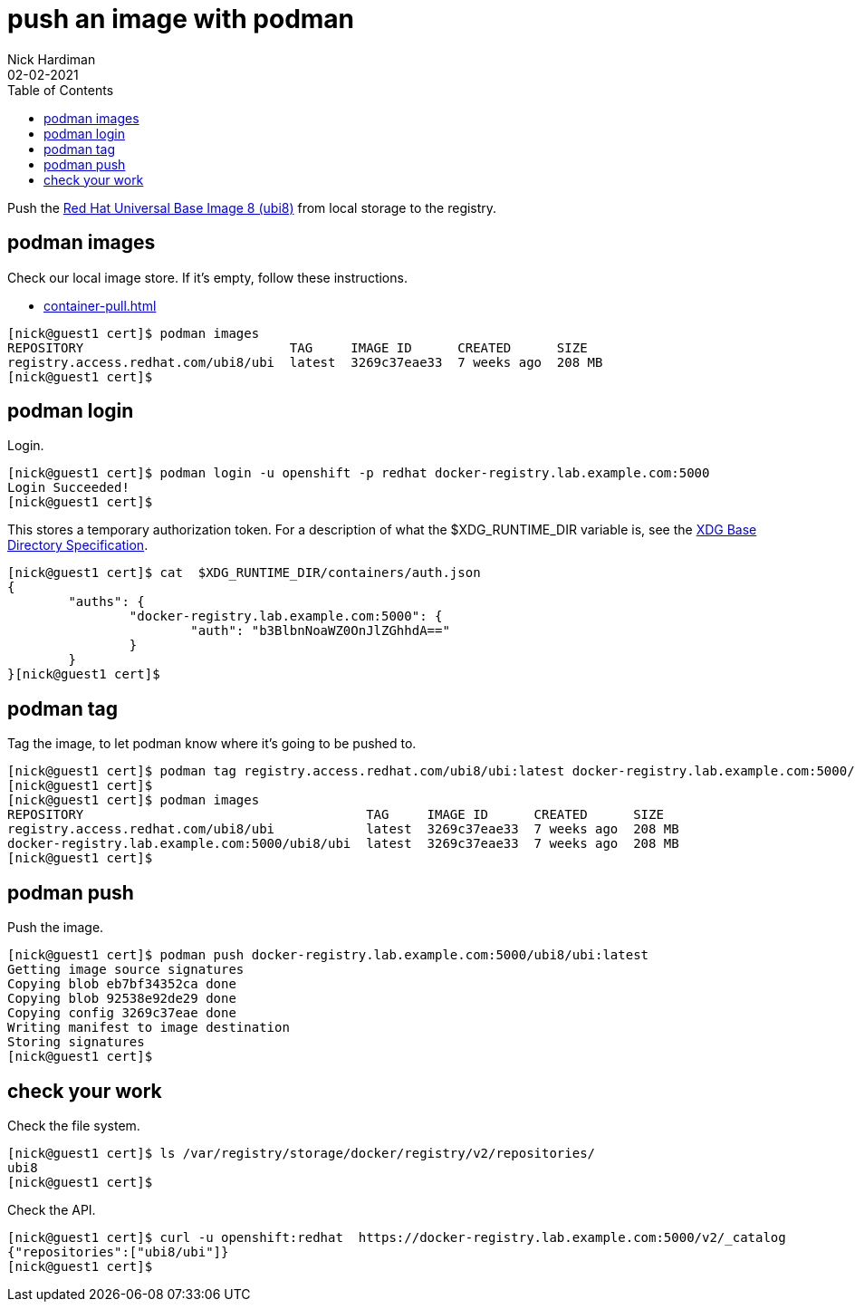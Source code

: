 = push an image with podman
Nick Hardiman 
:source-highlighter: pygments
:toc:
:revdate: 02-02-2021

Push the 
https://www.redhat.com/en/blog/introducing-red-hat-universal-base-image[Red Hat Universal Base Image 8 (ubi8)] 
from local storage to the registry. 


== podman images  

Check our local image store. 
If it's empty, follow these instructions. 

* xref:container-pull.adoc[]

[source,shell]
----
[nick@guest1 cert]$ podman images
REPOSITORY                           TAG     IMAGE ID      CREATED      SIZE
registry.access.redhat.com/ubi8/ubi  latest  3269c37eae33  7 weeks ago  208 MB
[nick@guest1 cert]$ 
----

== podman login 

Login. 

[source,shell]
----
[nick@guest1 cert]$ podman login -u openshift -p redhat docker-registry.lab.example.com:5000
Login Succeeded!
[nick@guest1 cert]$ 
----

This stores a temporary authorization token. 
For a description of what the $XDG_RUNTIME_DIR variable is, see the https://specifications.freedesktop.org/basedir-spec/basedir-spec-latest.html[XDG Base Directory Specification].

[source,shell]
----
[nick@guest1 cert]$ cat  $XDG_RUNTIME_DIR/containers/auth.json 
{
	"auths": {
		"docker-registry.lab.example.com:5000": {
			"auth": "b3BlbnNoaWZ0OnJlZGhhdA=="
		}
	}
}[nick@guest1 cert]$ 
----


== podman tag 

Tag the image, to let podman know where it's going to be pushed to. 

[source,shell]
----
[nick@guest1 cert]$ podman tag registry.access.redhat.com/ubi8/ubi:latest docker-registry.lab.example.com:5000/ubi8/ubi:latest
[nick@guest1 cert]$ 
[nick@guest1 cert]$ podman images
REPOSITORY                                     TAG     IMAGE ID      CREATED      SIZE
registry.access.redhat.com/ubi8/ubi            latest  3269c37eae33  7 weeks ago  208 MB
docker-registry.lab.example.com:5000/ubi8/ubi  latest  3269c37eae33  7 weeks ago  208 MB
[nick@guest1 cert]$ 
----

== podman push 

Push the image. 


[source,shell]
----
[nick@guest1 cert]$ podman push docker-registry.lab.example.com:5000/ubi8/ubi:latest
Getting image source signatures
Copying blob eb7bf34352ca done  
Copying blob 92538e92de29 done  
Copying config 3269c37eae done  
Writing manifest to image destination
Storing signatures
[nick@guest1 cert]$ 
----


== check your work 

Check the file system. 

[source,shell]
----
[nick@guest1 cert]$ ls /var/registry/storage/docker/registry/v2/repositories/
ubi8
[nick@guest1 cert]$
----

Check the API. 

[source,shell]
----
[nick@guest1 cert]$ curl -u openshift:redhat  https://docker-registry.lab.example.com:5000/v2/_catalog
{"repositories":["ubi8/ubi"]}
[nick@guest1 cert]$ 
----

